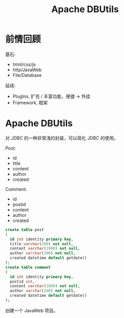 #+TITLE: Apache DBUtils


* 前情回顾

基石:
- html/css/js
- http/JavaWeb
- File/Database

延续:
- PlugIns, 扩充 / 丰富功能，便捷 -> 外挂
- Framework, 框架

* Apache DBUtils

对 JDBC 的一种非常浅的封装，可以简化 JDBC 的使用。

Post:
- id
- title
- content
- author
- created

Comment:
- id
- postid
- content
- author
- created

#+begin_src sql
  create table post
  (
    id int identity primary key,
    title varchar(200) not null,
    content varchar(2000) not null,
    author varchar(200) not null,
    created datetime default getdate()
  );
  create table comment
  (
    id int identity primary key,
    postid int,
    content varchar(1000) not null,
    author varchar(200) not null,
    created datetime default getdate() 
  );
#+end_src

创建一个 JavaWeb 项目。
